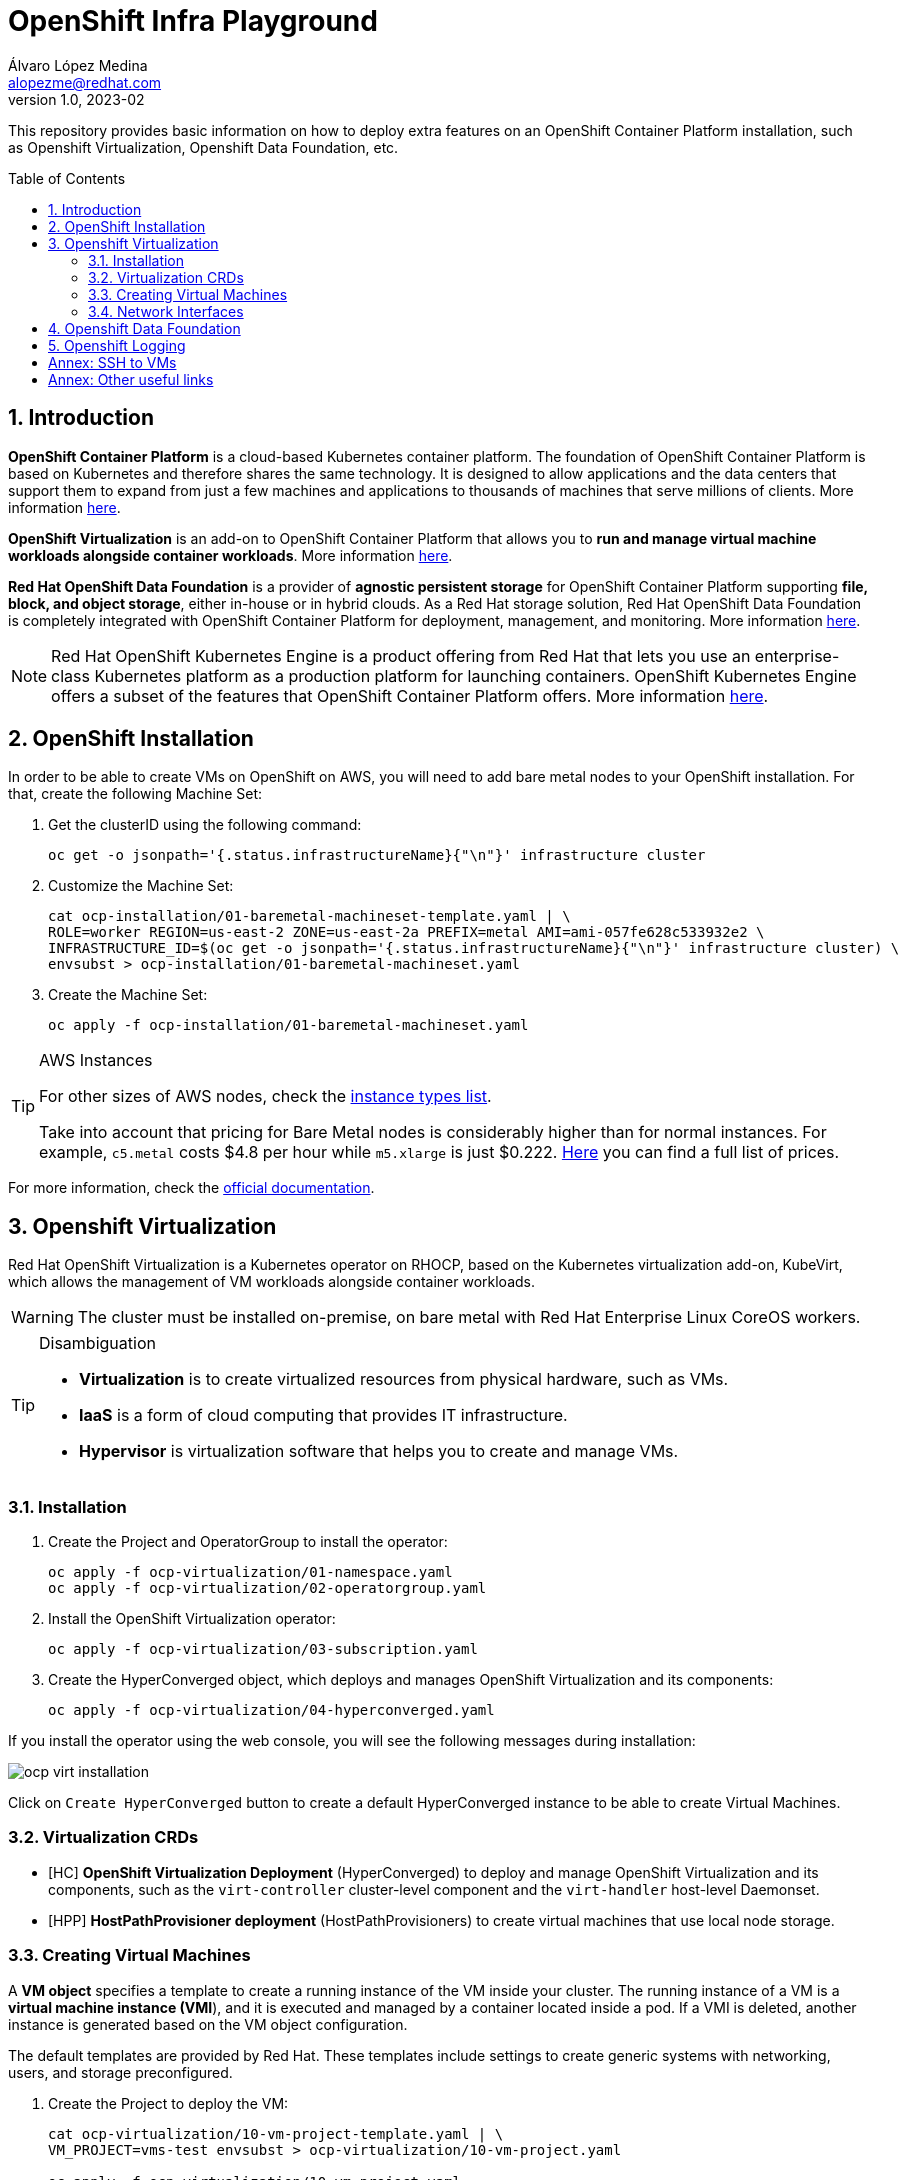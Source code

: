 = OpenShift Infra Playground
Álvaro López Medina <alopezme@redhat.com>
v1.0, 2023-02
// Metadata
:description: This repository provides basic information on how to deploy extra features on an OpenShift Container Platform installation, such as Openshift Virtualization, Openshift Data Foundation, etc.
:keywords: openshift, odf, virtualization, red hat
// Create TOC wherever needed
:toc: macro
:sectanchors:
:sectnumlevels: 2
:sectnums: 
:source-highlighter: pygments
:imagesdir: images
// Start: Enable admonition icons
ifdef::env-github[]
:tip-caption: :bulb:
:note-caption: :information_source:
:important-caption: :heavy_exclamation_mark:
:caution-caption: :fire:
:warning-caption: :warning:
endif::[]
ifndef::env-github[]
:icons: font
endif::[]

This repository provides basic information on how to deploy extra features on an OpenShift Container Platform installation, such as Openshift Virtualization, Openshift Data Foundation, etc.

// Create the Table of contents here
toc::[]

== Introduction

*OpenShift Container Platform* is a cloud-based Kubernetes container platform. The foundation of OpenShift Container Platform is based on Kubernetes and therefore shares the same technology. It is designed to allow applications and the data centers that support them to expand from just a few machines and applications to thousands of machines that serve millions of clients. More information https://docs.openshift.com/container-platform/4.12/getting_started/openshift-overview.html[here].

*OpenShift Virtualization* is an add-on to OpenShift Container Platform that allows you to *run and manage virtual machine workloads alongside container workloads*. More information https://docs.openshift.com/container-platform/4.12/virt/about-virt.html[here].

*Red Hat OpenShift Data Foundation* is a provider of *agnostic persistent storage* for OpenShift Container Platform supporting *file, block, and object storage*, either in-house or in hybrid clouds. As a Red Hat storage solution, Red Hat OpenShift Data Foundation is completely integrated with OpenShift Container Platform for deployment, management, and monitoring. More information https://access.redhat.com/documentation/en-us/red_hat_openshift_data_foundation/4.12[here].


NOTE: Red Hat OpenShift Kubernetes Engine is a product offering from Red Hat that lets you use an enterprise-class Kubernetes platform as a production platform for launching containers. OpenShift Kubernetes Engine offers a subset of the features that OpenShift Container Platform offers. More information https://docs.openshift.com/container-platform/4.12/welcome/oke_about.html[here].


== OpenShift Installation

In order to be able to create VMs on OpenShift on AWS, you will need to add bare metal nodes to your OpenShift installation. For that, create the following Machine Set:


1. Get the clusterID using the following command:
+
[source, bash]
----
oc get -o jsonpath='{.status.infrastructureName}{"\n"}' infrastructure cluster
----
+
2. Customize the Machine Set:
+
[source, bash]
----
cat ocp-installation/01-baremetal-machineset-template.yaml | \
ROLE=worker REGION=us-east-2 ZONE=us-east-2a PREFIX=metal AMI=ami-057fe628c533932e2 \
INFRASTRUCTURE_ID=$(oc get -o jsonpath='{.status.infrastructureName}{"\n"}' infrastructure cluster) \
envsubst > ocp-installation/01-baremetal-machineset.yaml
----
+
3. Create the Machine Set:
+
[source, bash]
----
oc apply -f ocp-installation/01-baremetal-machineset.yaml
----

.AWS Instances
[TIP]
====
For other sizes of AWS nodes, check the https://aws.amazon.com/ec2/instance-types[instance types list].

Take into account that pricing for Bare Metal nodes is considerably higher than for normal instances. For example, `c5.metal` costs $4.8 per hour while `m5.xlarge` is just $0.222. https://aws.amazon.com/ec2/pricing/on-demand/[Here] you can find a full list of prices.
====

For more information, check the https://docs.openshift.com/container-platform/4.12/machine_management/creating_machinesets/creating-machineset-aws.html#machineset-yaml-aws_creating-machineset-aws[official documentation].



== Openshift Virtualization

Red Hat OpenShift Virtualization is a Kubernetes operator on RHOCP, based on the Kubernetes virtualization add-on, KubeVirt, which allows the management of VM workloads alongside container workloads.

WARNING: The cluster must be installed on-premise, on bare metal with Red Hat Enterprise Linux CoreOS workers.


.Disambiguation
[TIP]
====
* *Virtualization* is to create virtualized resources from physical hardware, such as VMs.
* *IaaS* is a form of cloud computing that provides IT infrastructure.
* *Hypervisor* is virtualization software that helps you to create and manage VMs.
====

=== Installation

1. Create the Project and OperatorGroup to install the operator:
+
[source, bash]
----
oc apply -f ocp-virtualization/01-namespace.yaml
oc apply -f ocp-virtualization/02-operatorgroup.yaml

----
+
2. Install the OpenShift Virtualization operator:
+
[source, bash]
----
oc apply -f ocp-virtualization/03-subscription.yaml
----
+
3. Create the HyperConverged object, which deploys and manages OpenShift Virtualization and its components:
+
[source, bash]
----
oc apply -f ocp-virtualization/04-hyperconverged.yaml
----

If you install the operator using the web console, you will see the following messages during installation:

image::ocp-virt-installation.png[]

Click on `Create HyperConverged` button to create a default HyperConverged instance to be able to create Virtual Machines.

=== Virtualization CRDs

* [HC] *OpenShift Virtualization Deployment* (HyperConverged) to deploy and manage OpenShift Virtualization and its components, such as the `virt-controller` cluster-level component and the `virt-handler` host-level Daemonset.
* [HPP] *HostPathProvisioner deployment* (HostPathProvisioners) to create virtual machines that use local node storage.


=== Creating Virtual Machines

A *VM object* specifies a template to create a running instance of the VM inside your cluster. The running instance of a VM is a *virtual machine instance (VMI*), and it is executed and managed by a container located inside a pod. If a VMI is deleted, another instance is generated based on the VM object configuration.

The default templates are provided by Red Hat. These templates include settings to create generic systems with networking, users, and storage preconfigured.

1. Create the Project to deploy the VM:
+
[source, bash]
----
cat ocp-virtualization/10-vm-project-template.yaml | \
VM_PROJECT=vms-test envsubst > ocp-virtualization/10-vm-project.yaml

oc apply -f ocp-virtualization/10-vm-project.yaml
----
+
2. Create the Virtual Machine:
+
[source, bash]
----
cat ocp-virtualization/11-vm-fedora-template.yaml | \
VM_PROJECT=vms-test VM_NAME=fedora-01 \
envsubst > ocp-virtualization/11-vm-fedora.yaml

oc apply -f ocp-virtualization/11-vm-fedora.yaml
----


NOTE: Now, you can access the VM using the following command `virtctl -n vms-test ssh fedora@fedora-03`.





=== Network Interfaces

* *Default pod network*: To use the default pod network, the network interface must use the Masquerade binding method. A masquerade binding uses NAT to allow other pods in the cluster to communicate with the VMI. 
* *Multus*: Connect a VM to multiple interfaces and external networks with the Container Networking Interface (CNI) plug-in, *Multus*. To connect to an external network, you must create a `linux-bridge` network attachment definition that exposes the layer-2 device to a specific namespace.
* *Single Root I/O Virtualization*: To connect to a virtual function network for high performance.

When the VMI is provisioned, the `virt-launcher` pod routes IPv4 traffic to the Dynamic Host Configuration Protocol (DHCP) address of the VMI. This routing makes it possible to also connect to a VMI with a port-forwarding connection.



== Openshift Data Foundation



== Openshift Logging





:sectnums!:

== Annex: SSH to VMs

The easiest way to SSH the VMs is using the *KubeVirt command line interface*. You can install it by downloading the binary from the OCP cluster or using the official the https://docs.openshift.com/container-platform/4.12/virt/virtual_machines/virt-accessing-vm-consoles.html[documentation].

In addition to using the CLI, the default virtual machines only accept public key authorization. Therefore, you will need to perform extra configuration steps in the VM creation. https://docs.openshift.com/container-platform/4.12/virt/virtual_machines/virt-accessing-vm-consoles.html#virt-accessing-vmi-ssh_virt-accessing-vm-consoles[Here] you can find extra documentation.

[source, console]
----
oc create secret generic alvaro-pub-key --from-file=key1=$HOME/.ssh/id_rsa.pub -n vms-test
----




== Annex: Other useful links

* https://access.redhat.com/articles/6409731[KCS: Deploy OpenShift Virtualization on AWS metal instance types].
* https://access.redhat.com/articles/6738351[Deploy OpenShift sandboxed containers on AWS Bare Metal nodes (Tech Preview)].